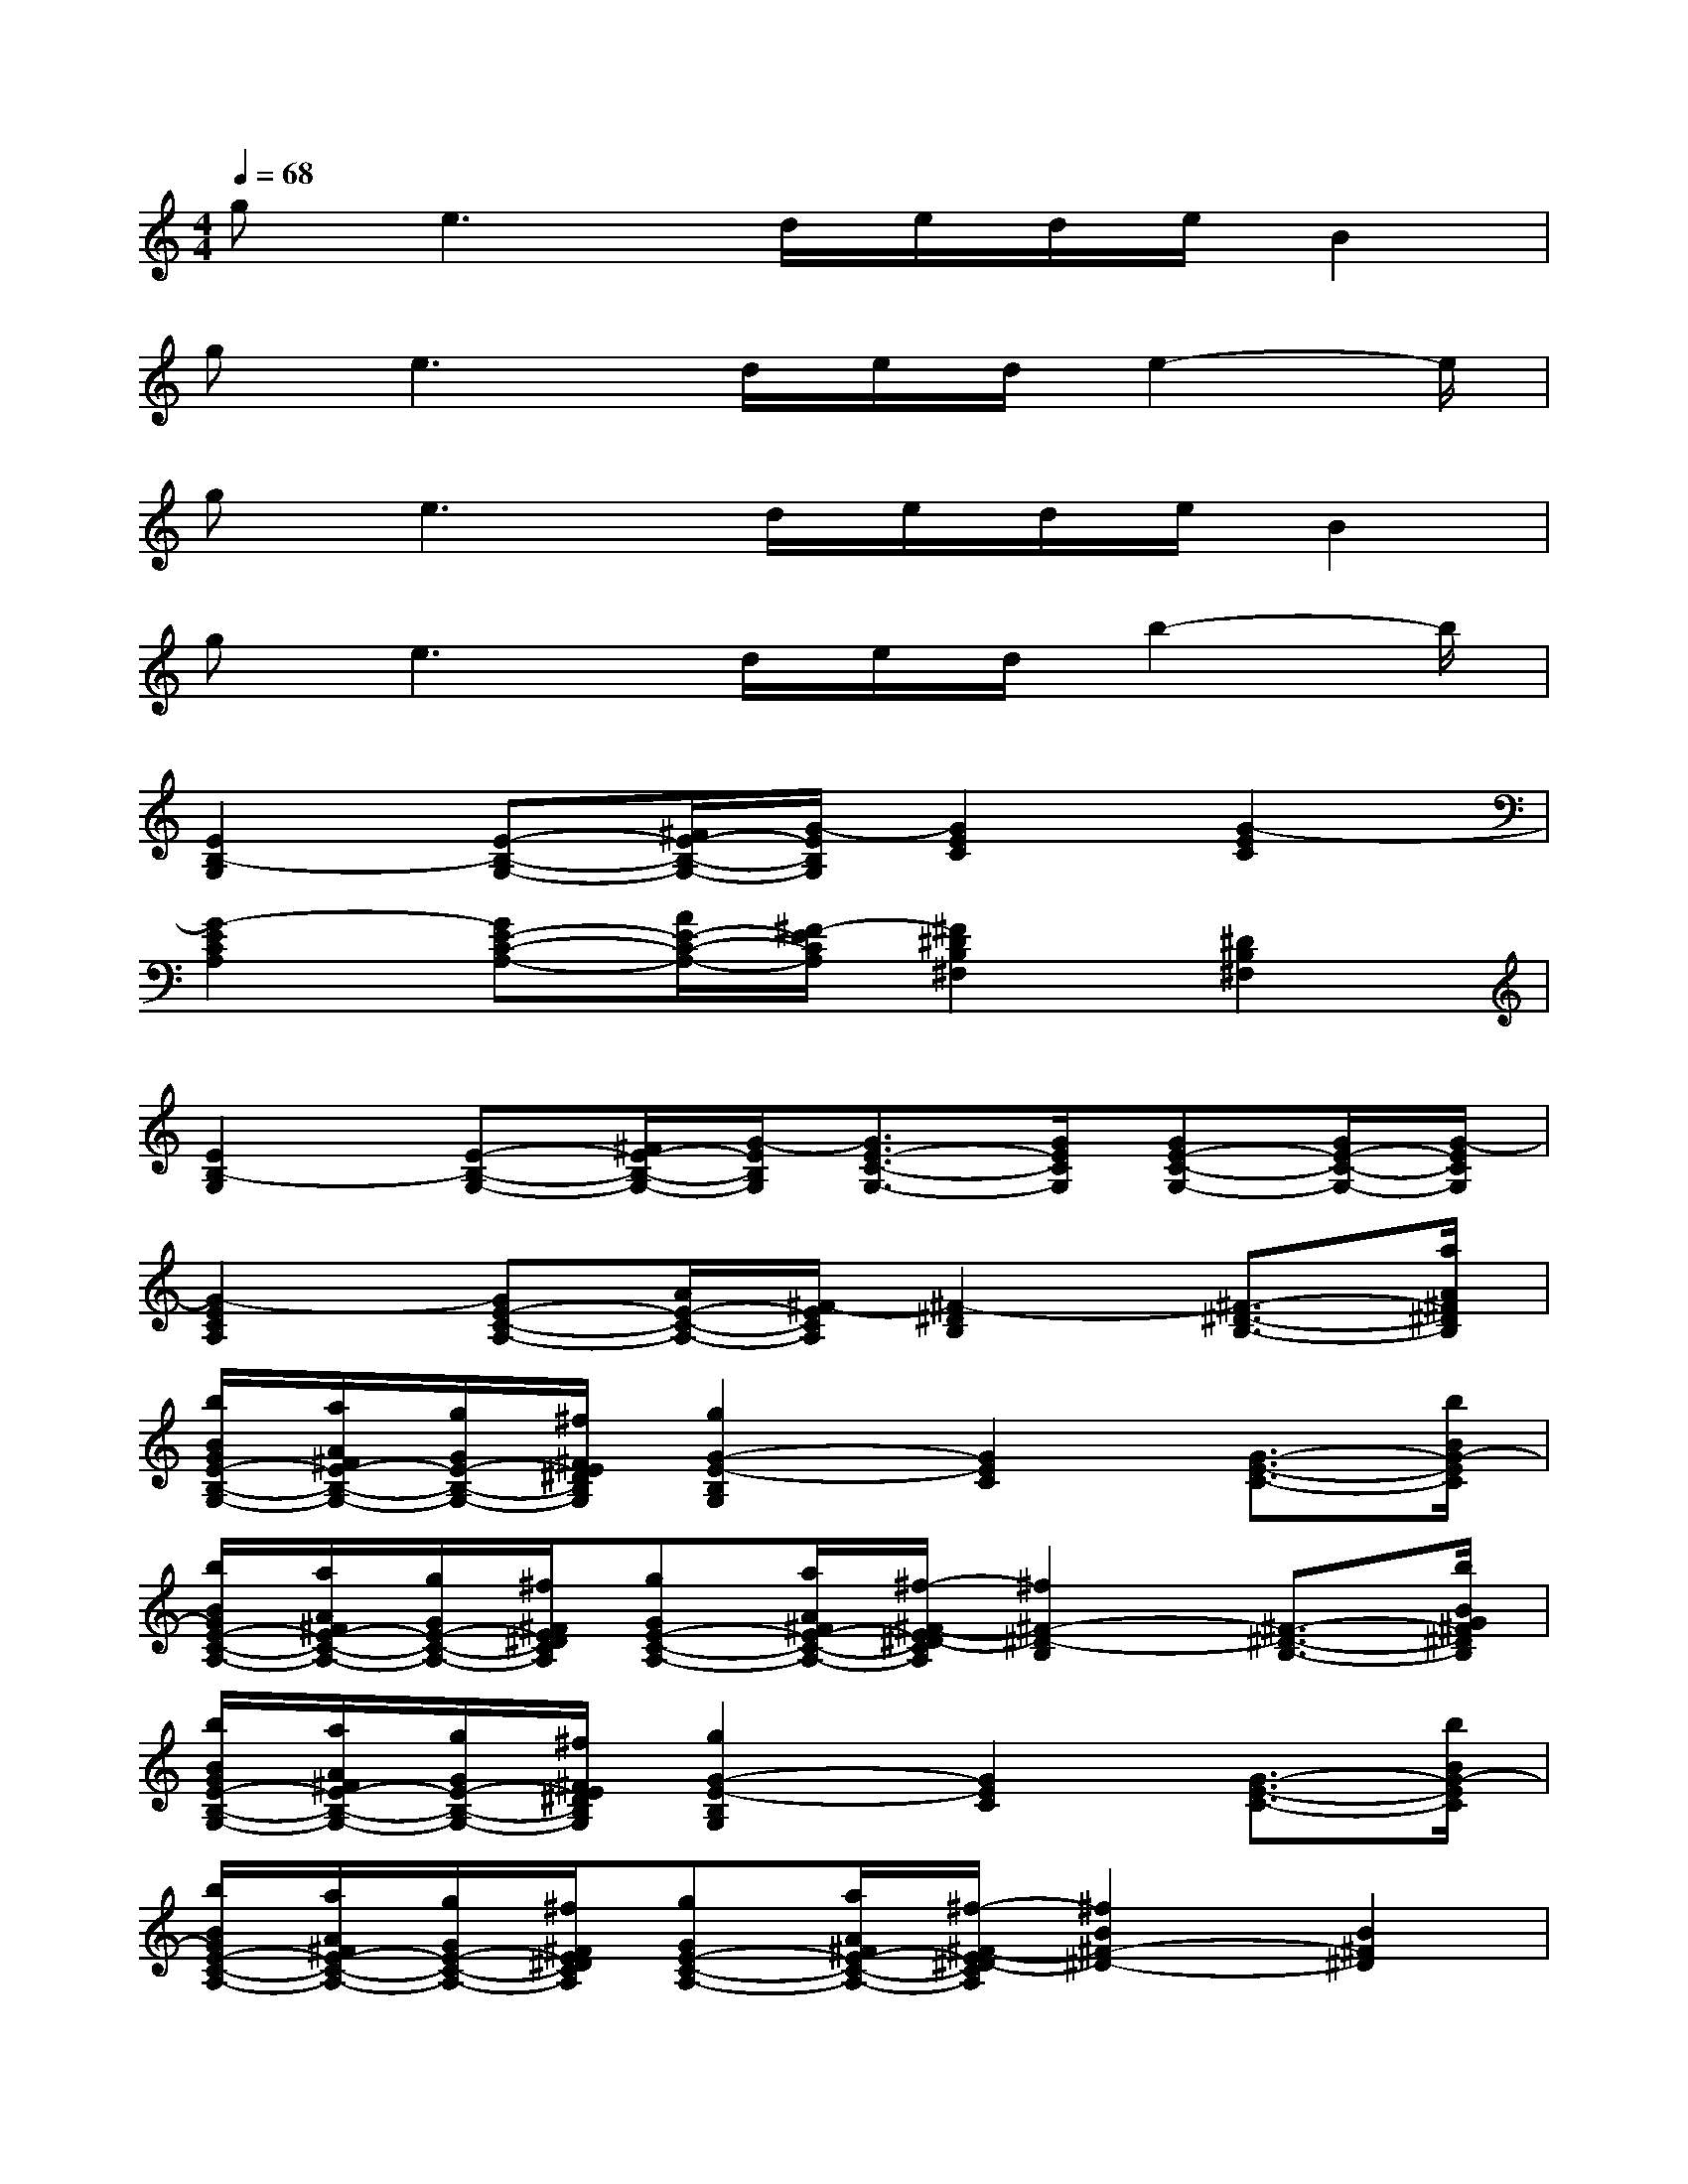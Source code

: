 X:1
T:
M:4/4
L:1/8
Q:1/4=68
K:C%0sharps
V:1
g2<e2d/2e/2d/2e/2B2|
g2<e2d/2e/2d/2e2-e/2|
ge3d/2e/2d/2e/2B2|
ge3d/2e/2d/2b2-b/2|
[E2B,2-G,2][E-B,-G,-][^F/2E/2-B,/2-G,/2-][G/2-E/2B,/2G,/2][G2E2C2][G2-E2C2]|
[G2-E2C2A,2][GE-C-A,-][A/2E/2-C/2-A,/2-][^F/2-E/2C/2A,/2][^F2^D2B,2^F,2][^D2B,2^F,2]|
[E2B,2-G,2][E-B,-G,-][^F/2E/2-B,/2-G,/2-][G/2-E/2B,/2G,/2][G3/2E3/2-C3/2-G,3/2-][G/2E/2C/2G,/2][GE-C-G,-][G/2E/2-C/2-G,/2-][G/2-E/2C/2G,/2]|
[G2-E2C2A,2][GE-C-A,-][A/2E/2-C/2-A,/2-][^F/2-E/2C/2A,/2][^F2-^D2B,2][^F3/2-^D3/2-B,3/2-][a/2A/2^F/2^D/2B,/2]|
[b/2B/2G/2E/2-B,/2-G,/2-][a/2A/2^F/2E/2-B,/2-G,/2-][g/2G/2E/2-B,/2-G,/2-][^f/2^F/2E/2^D/2B,/2G,/2][g2G2-E2-B,2G,2][G2E2C2][G3/2-E3/2-C3/2-][b/2B/2G/2-E/2C/2]|
[b/2B/2G/2E/2-C/2-A,/2-][a/2A/2^F/2E/2-C/2-A,/2-][g/2G/2E/2-C/2-A,/2-][^f/2^F/2E/2^D/2C/2A,/2][gGE-C-A,-][a/2A/2^F/2E/2-C/2-A,/2-][^f/2-^F/2-E/2^D/2-C/2A,/2][^f2^F2-^D2-B,2][^F3/2-^D3/2-B,3/2-][b/2B/2G/2^F/2^D/2B,/2]|
[b/2B/2G/2E/2-B,/2-G,/2-][a/2A/2^F/2E/2-B,/2-G,/2-][g/2G/2E/2-B,/2-G,/2-][^f/2^F/2E/2^D/2B,/2G,/2][g2G2-E2-B,2G,2][G2E2C2][G3/2-E3/2-C3/2-][b/2B/2G/2-E/2C/2]|
[b/2B/2G/2E/2-C/2-A,/2-][a/2A/2^F/2E/2-C/2-A,/2-][g/2G/2E/2-C/2-A,/2-][^f/2^F/2E/2^D/2C/2A,/2][gGE-C-A,-][a/2A/2^F/2E/2-C/2-A,/2-][^f/2-^F/2-E/2^D/2-C/2A,/2][^f2B2^F2-^D2-][B2^F2^D2]|
[B2^F2^D2]^C^D[E2B,2-G,2][E-B,-G,-][^F/2E/2-B,/2-G,/2-][G/2-E/2B,/2G,/2]|
[G2E2=C2][G2-E2C2][G2-E2C2A,2][GE-C-A,-][A/2E/2-C/2-A,/2-][^F/2-E/2C/2A,/2]|
[^F2^D2B,2^F,2][^D2B,2^F,2][E2B,2-G,2][E-B,-G,-][^F/2E/2-B,/2-G,/2-][G/2-E/2B,/2G,/2]|
[G3/2E3/2-C3/2-G,3/2-][G/2E/2C/2G,/2][GE-C-G,-][G/2E/2-C/2-G,/2-][G/2-E/2C/2G,/2][G2-E2C2A,2][GE-C-A,-][A/2E/2-C/2-A,/2-][^F/2-E/2C/2A,/2]